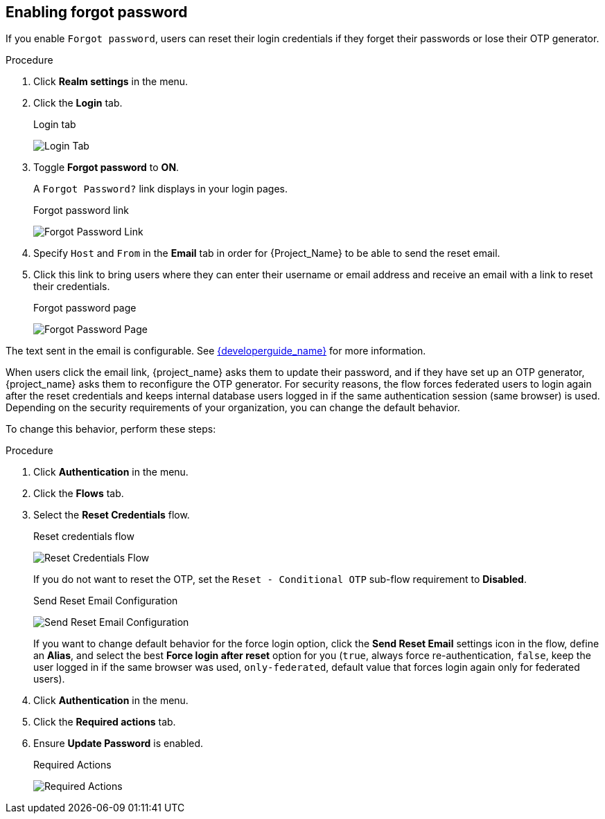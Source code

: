 
[[enabling-forgot-password]]
== Enabling forgot password

If you enable `Forgot password`, users can reset their login credentials if they forget their passwords or lose their OTP generator.

.Procedure
. Click *Realm settings* in the menu.
. Click the *Login* tab.
+
.Login tab
image:images/login-tab.png[Login Tab]
+
. Toggle *Forgot password* to *ON*.
+
A `Forgot Password?` link displays in your login pages.
+
.Forgot password link
image:images/forgot-password-link.png[Forgot Password Link]
+
. Specify `Host` and `From` in the *Email* tab in order for {Project_Name} to be able to send the reset email.
+
. Click this link to bring users where they can enter their username or email address and receive an email with a link to reset their credentials.
+
.Forgot password page
image:images/forgot-password-page.png[Forgot Password Page]

The text sent in the email is configurable. See link:{developerguide_link}[{developerguide_name}] for more information.

When users click the email link, {project_name} asks them to update their password, and if they have set up an OTP generator, {project_name} asks them to reconfigure the OTP generator. For security reasons, the flow forces federated users to login again after the reset credentials and keeps internal database users logged in if the same authentication session (same browser) is used. Depending on the security requirements of your organization, you can change the default behavior.

To change this behavior, perform these steps:

.Procedure
. Click *Authentication* in the menu.
. Click the *Flows* tab.
. Select the *Reset Credentials* flow.
+
.Reset credentials flow
image:images/reset-credentials-flow.png[Reset Credentials Flow]
+
If you do not want to reset the OTP, set the `Reset - Conditional OTP` sub-flow requirement to *Disabled*.
+
.Send Reset Email Configuration
image:images/reset-credential-email-config.png[Send Reset Email Configuration]
+
If you want to change default behavior for the force login option, click the *Send Reset Email* settings icon in the flow, define an *Alias*, and select the best *Force login after reset* option for you (`true`, always force re-authentication, `false`, keep the user logged in if the same browser was used, `only-federated`, default value that forces login again only for federated users).
. Click *Authentication* in the menu.
. Click the *Required actions* tab.
. Ensure *Update Password* is enabled.
+
.Required Actions
image:images/reset-credentials-required-actions.png[Required Actions]
